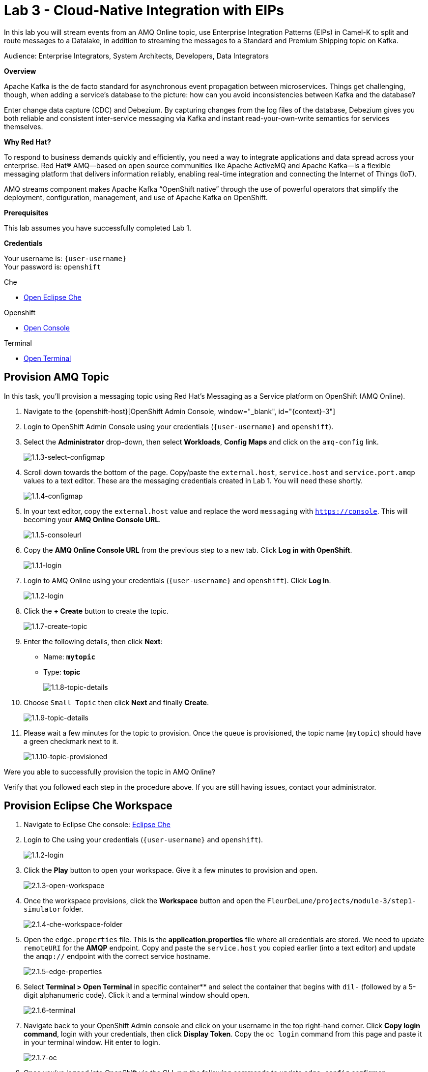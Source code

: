 :walkthrough: Cloud-Native Integration with EIPs
:terminal-url: https://terminal-terminal.{openshift-app-host}/hub/user/{user-username}
:che-url: http://che-che.{openshift-app-host}/
:next-lab-url: https://tutorial-web-app-webapp.{openshift-app-host}/tutorial/dayinthelife-streaming.git-labs-04/
:user-password: openshift

ifdef::env-github[]
:next-lab-url: ../lab04/walkthrough.adoc
endif::[]

[id='cloud-native-integration']
= Lab 3 - Cloud-Native Integration with EIPs

In this lab you will stream events from an AMQ Online topic, use Enterprise Integration Patterns (EIPs) in Camel-K to split and route messages to a Datalake, in addition to streaming the messages to a Standard and Premium Shipping topic on Kafka.

Audience: Enterprise Integrators, System Architects, Developers, Data Integrators

*Overview*

Apache Kafka is the de facto standard for asynchronous event propagation between microservices. Things get challenging, though, when adding a service’s database to the picture: how can you avoid inconsistencies between Kafka and the database?

Enter change data capture (CDC) and Debezium. By capturing changes from the log files of the database, Debezium gives you both reliable and consistent inter-service messaging via Kafka and instant read-your-own-write semantics for services themselves.

*Why Red Hat?*

To respond to business demands quickly and efficiently, you need a way to integrate applications and data spread across your enterprise. Red Hat® AMQ—based on open source communities like Apache ActiveMQ and Apache Kafka—is a flexible messaging platform that delivers information reliably, enabling real-time integration and connecting the Internet of Things (IoT).

AMQ streams component makes Apache Kafka “OpenShift native” through the use of powerful operators that simplify the deployment, configuration, management, and use of Apache Kafka on OpenShift.

*Prerequisites*

This lab assumes you have successfully completed Lab 1.

*Credentials*

Your username is: `{user-username}` +
Your password is: `{user-password}`

[type=walkthroughResource]
.Che
****
* link:{che-url}/[Open Eclipse Che, window="_blank"]
****

[type=walkthroughResource,serviceName=openshift]
.Openshift
****
* link:{openshift-host}/[Open Console, window="_blank"]
****

[type=walkthroughResource]
.Terminal
****
* link:{terminal-url}/[Open Terminal, window="_blank"]
****

[time=5]
[id="provision-amq-topic"]
== Provision AMQ Topic

In this task, you'll provision a messaging topic using Red Hat's Messaging as a Service platform on OpenShift (AMQ Online).

. Navigate to the {openshift-host}[OpenShift Admin Console, window="_blank", id="{context}-3"]

. Login to OpenShift Admin Console using your credentials (`{user-username}` and `{user-password}`).

. Select the *Administrator* drop-down, then select *Workloads*, *Config Maps* and click on the `amq-config` link.
+
image::images/1.1.3-select-configmap.png[1.1.3-select-configmap, role="integr8ly-img-responsive"]

. Scroll down towards the bottom of the page.  Copy/paste the `external.host`, `service.host` and `service.port.amqp` values to a text editor.  These are the messaging credentials created in Lab 1.  You will need these shortly.
+
image::images/1.1.4-configmap.png[1.1.4-configmap, role="integr8ly-img-responsive"]

. In your text editor, copy the `external.host` value and replace the word `messaging` with `https://console`.  This will becoming your *AMQ Online Console URL*.
+
image::images/1.1.5-consoleurl.png[1.1.5-consoleurl, role="integr8ly-img-responsive"]

. Copy the *AMQ Online Console URL* from the previous step to a new tab.  Click *Log in with OpenShift*.
+
image::images/1.1.1-login.png[1.1.1-login, role="integr8ly-img-responsive"]

. Login to AMQ Online using your credentials (`{user-username}` and `{user-password}`). Click *Log In*.
+
image::images/1.1.2-login.png[1.1.2-login, role="integr8ly-img-responsive"]

. Click the *+ Create* button to create the topic.
+
image::images/1.1.7-create-topic.png[1.1.7-create-topic, role="integr8ly-img-responsive"]

. Enter the following details, then click *Next*:
** Name: *`mytopic`*
** Type: *topic*
+
image::images/1.1.8-topic-details.png[1.1.8-topic-details, role="integr8ly-img-responsive"]

. Choose `Small Topic` then click *Next* and finally *Create*.
+
image::images/1.1.9-topic-details.png[1.1.9-topic-details, role="integr8ly-img-responsive"]

. Please wait a few minutes for the topic to provision.  Once the queue is provisioned, the topic name (`mytopic`) should have a green checkmark next to it.
+
image::images/1.1.10-topic-provisioned.png[1.1.10-topic-provisioned, role="integr8ly-img-responsive"]

[type=verification]
Were you able to successfully provision the topic in AMQ Online?

[type=verificationFail]
Verify that you followed each step in the procedure above. If you are still having issues, contact your administrator.

[time=15]
[id="startup-che-workspace"]
== Provision Eclipse Che Workspace

. Navigate to Eclipse Che console: {che-url}[Eclipse Che, window="_blank", id="{context}-3"]

. Login to Che using your credentials (`{user-username}` and `{user-password}`).
+
image::images/1.1.2-login.png[1.1.2-login, role="integr8ly-img-responsive"]

. Click the **Play** button to open your workspace.  Give it a few minutes to provision and open.
+
image::images/2.1.3-open-workspace.png[2.1.3-open-workspace, role="integr8ly-img-responsive"]

. Once the workspace provisions, click the **Workspace** button and open the `FleurDeLune/projects/module-3/step1-simulator` folder.
+
image::images/2.1.4-che-workspace-folder.png[2.1.4-che-workspace-folder, role="integr8ly-img-responsive"]

. Open the `edge.properties` file.  This is the *application.properties* file where all credentials are stored.  We need to update `remoteURI` for the **AMQP** endpoint.  Copy and paste the `service.host` you copied earlier (into a text editor) and update the `amqp://` endpoint with the correct service hostname.
+
image::images/2.1.5-edge-properties.png[2.1.5-edge-properties, role="integr8ly-img-responsive"]

. Select **Terminal > Open Terminal** in specific container** and select the container that begins with `dil-` (followed by a 5-digit alphanumeric code).  Click it and a terminal window should open.
+
image::images/2.1.6-terminal.png[2.1.6-terminal, role="integr8ly-img-responsive"]

. Navigate back to your OpenShift Admin console and click on your username in the top right-hand corner.  Click **Copy login command**, login with your credentials, then click **Display Token**. Copy the `oc login` command from this page and paste it in your terminal window.  Hit enter to login.
+
image::images/2.1.7-oc.png[2.1.7-oc, role="integr8ly-img-responsive"]

. Once you've logged into OpenShift via the CLI, run the following commands to update `edge-config` configmap.
+
[source,bash,subs="attributes+"]
----
oc project user2
cd /projects/FleurDeLune/support/projects/module-3/step-1-simulator
oc create configmap edge-config  --from-file=edge.properties
----

. Open the `EdgeSimulator.java` file located in the *step-1-simulator* folder.  Notice that this simple simulator fires every 5 seconds, creates a JSON object and sends it via AMQP to your AMQ Online **mytopic**.
+
image::images/2.1.9-edgesim.png[2.1.9-edgesim, role="integr8ly-img-responsive"]

. Try deploying and running the *EdgeSimulator* Camel-K route by executing the following command
+
[source,bash,subs="attributes+"]
----
kamel run --name edge-simulator EdgeSimulator.java  -d camel-jackson -d camel-bean  --configmap edge-config
----

. Give the deployment 2-5 minutes to run.  Navigate back to the *OpenShift Administrator Console* and verify the **edge-simulator** pod deployed correctly.  You can verify this by checking the Camel **timer** is firing every 5 seconds and there are no errors.
+
image::images/2.1.11-verify-edge-simulator.png[2.1.11-verify-edge-simulator, role="integr8ly-img-responsive"]

[type=verification]
Were you able to successfully deploy the Camel-K **Edge Simulator** to OpenShift?

[type=verificationFail]
Verify that you followed each step in the procedure above. If you are still having issues, contact your administrator.

[time=5]
[id="summary"]
== Summary

In this lab you used Debezium CDC connectors to react to change events from SQL Server and send them to Apache Kafka running on OpenShift through Red Hat AMQ streams.

Open source connectors enable integrations with your local systems landscape. Explore Kafka, Camel, and Debezium connectors to connect APIs and services for event-driven application architectures (EDA). Red Hat offers supported versions of these connectors via AMQ Streams and Fuse.

You can now proceed to link:{next-lab-url}[Lab 3].

[time=4]
[id="further-reading"]
== Notes and Further Reading

* https://www.redhat.com/en/technologies/jboss-middleware/amq[Red Hat AMQ]
* https://developers.redhat.com/topics/event-driven/connectors/[Camel & Debezium Connectors]
